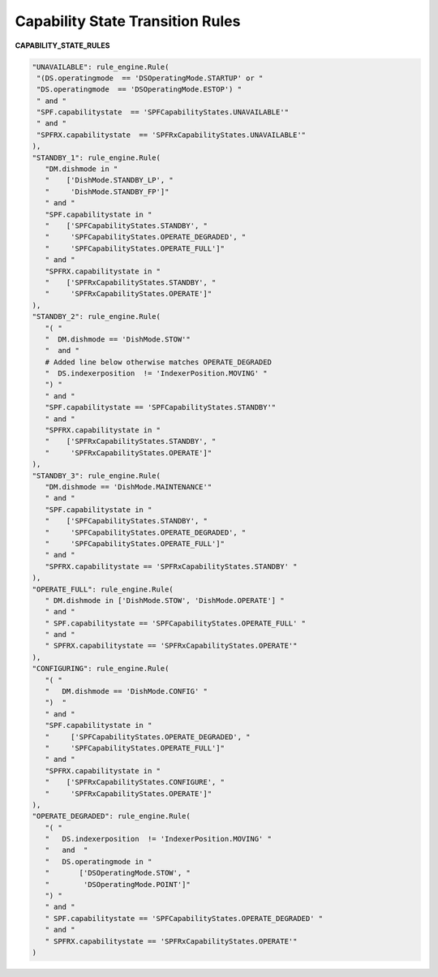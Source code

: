 =================================
Capability State Transition Rules
=================================


**CAPABILITY_STATE_RULES**

.. code-block:: python

   "UNAVAILABLE": rule_engine.Rule(
    "(DS.operatingmode  == 'DSOperatingMode.STARTUP' or "
    "DS.operatingmode  == 'DSOperatingMode.ESTOP') "
    " and "
    "SPF.capabilitystate  == 'SPFCapabilityStates.UNAVAILABLE'"
    " and "
    "SPFRX.capabilitystate  == 'SPFRxCapabilityStates.UNAVAILABLE'"
   ),
   "STANDBY_1": rule_engine.Rule(
      "DM.dishmode in "
      "    ['DishMode.STANDBY_LP', "
      "     'DishMode.STANDBY_FP']"
      " and "
      "SPF.capabilitystate in "
      "    ['SPFCapabilityStates.STANDBY', "
      "     'SPFCapabilityStates.OPERATE_DEGRADED', "
      "     'SPFCapabilityStates.OPERATE_FULL']"
      " and "
      "SPFRX.capabilitystate in "
      "    ['SPFRxCapabilityStates.STANDBY', "
      "     'SPFRxCapabilityStates.OPERATE']"
   ),
   "STANDBY_2": rule_engine.Rule(
      "( "
      "  DM.dishmode == 'DishMode.STOW'"
      "  and "
      # Added line below otherwise matches OPERATE_DEGRADED
      "  DS.indexerposition  != 'IndexerPosition.MOVING' "
      ") "
      " and "
      "SPF.capabilitystate == 'SPFCapabilityStates.STANDBY'"
      " and "
      "SPFRX.capabilitystate in "
      "    ['SPFRxCapabilityStates.STANDBY', "
      "     'SPFRxCapabilityStates.OPERATE']"
   ),
   "STANDBY_3": rule_engine.Rule(
      "DM.dishmode == 'DishMode.MAINTENANCE'"
      " and "
      "SPF.capabilitystate in "
      "    ['SPFCapabilityStates.STANDBY', "
      "     'SPFCapabilityStates.OPERATE_DEGRADED', "
      "     'SPFCapabilityStates.OPERATE_FULL']"
      " and "
      "SPFRX.capabilitystate == 'SPFRxCapabilityStates.STANDBY' "
   ),
   "OPERATE_FULL": rule_engine.Rule(
      " DM.dishmode in ['DishMode.STOW', 'DishMode.OPERATE'] "
      " and "
      " SPF.capabilitystate == 'SPFCapabilityStates.OPERATE_FULL' "
      " and "
      " SPFRX.capabilitystate == 'SPFRxCapabilityStates.OPERATE'"
   ),
   "CONFIGURING": rule_engine.Rule(
      "( "
      "   DM.dishmode == 'DishMode.CONFIG' "
      ")  "
      " and "
      "SPF.capabilitystate in "
      "     ['SPFCapabilityStates.OPERATE_DEGRADED', "
      "     'SPFCapabilityStates.OPERATE_FULL']"
      " and "
      "SPFRX.capabilitystate in "
      "    ['SPFRxCapabilityStates.CONFIGURE', "
      "     'SPFRxCapabilityStates.OPERATE']"
   ),
   "OPERATE_DEGRADED": rule_engine.Rule(
      "( "
      "   DS.indexerposition  != 'IndexerPosition.MOVING' "
      "   and  "
      "   DS.operatingmode in "
      "       ['DSOperatingMode.STOW', "
      "        'DSOperatingMode.POINT']"
      ") "
      " and "
      " SPF.capabilitystate == 'SPFCapabilityStates.OPERATE_DEGRADED' "
      " and "
      " SPFRX.capabilitystate == 'SPFRxCapabilityStates.OPERATE'"
   )

